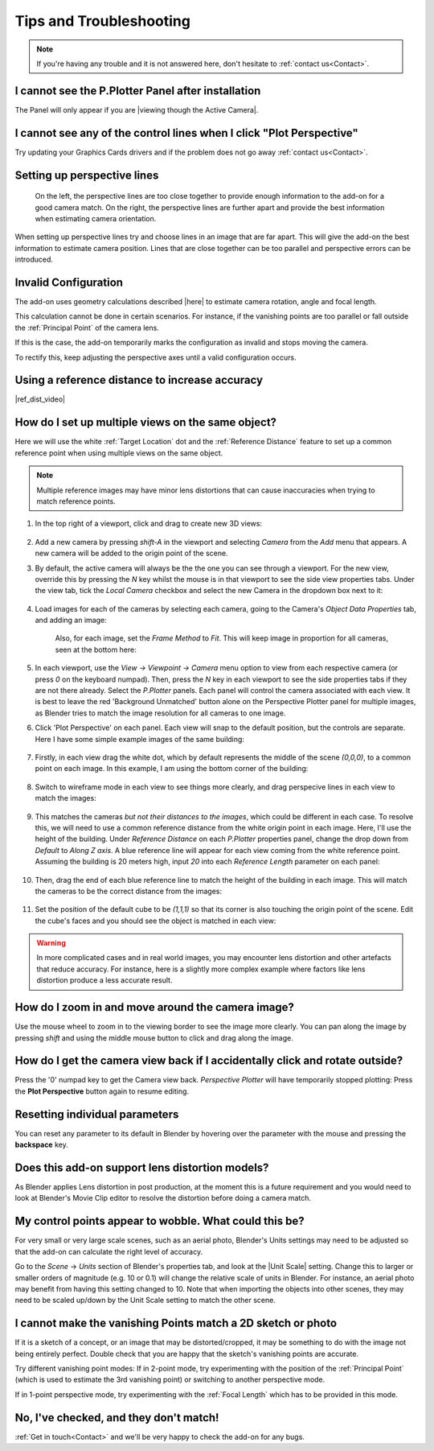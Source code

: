 #####################################
Tips and Troubleshooting
#####################################

.. note::
    If you're having any trouble and it is not answered here, don't hesitate to :ref:`contact us<Contact>`.

======================================================
I cannot see the P.Plotter Panel after installation
======================================================

The Panel will only appear if you are |viewing though the Active Camera|.


.. |viewing though the Active Camera| raw:: html

   <a href="https://docs.blender.org/manual/en/2.79/editors/3dview/navigate/camera_view.html" target="_blank">viewing though the Active Camera</a>

============================================================================================================
I cannot see any of the control lines when I click "Plot Perspective"
============================================================================================================

Try updating your Graphics Cards drivers and if the problem does not go away :ref:`contact us<Contact>`.


========================================================
Setting up perspective lines
========================================================

.. figure:: images/good_lines.jpg

    On the left, the perspective lines are too close together to provide enough information to the add-on for a good camera match.  On the right, the perspective lines are further apart and provide the best information when estimating camera orientation.

When setting up perspective lines try and choose lines in an image that are far apart.  This will give the add-on the best information to estimate camera position.  Lines that are close together can be too parallel and perspective errors can be introduced.


======================================================
Invalid Configuration
======================================================

.. image:: images/invalid_config.jpg
    :alt: Invalid Configuration

The add-on uses geometry calculations described |here| to estimate camera rotation, angle and focal length.  

This calculation cannot be done in certain scenarios. For instance, if the vanishing points are too parallel or fall outside the :ref:`Principal Point` of the camera lens.  

If this is the case, the add-on temporarily marks the configuration as invalid and stops moving the camera.  

To rectify this, keep adjusting the perspective axes until a valid configuration occurs.

.. |here| raw:: html

   <a href="https://www.coursera.org/lecture/robotics-perception/how-to-compute-intrinsics-from-vanishing-points-jnaLs" target="_blank">here</a>

======================================================
Using a reference distance to increase accuracy
======================================================

|ref_dist_video|

.. |ref_dist_video| raw:: html

    <iframe width="560" height="315" src="https://www.youtube.com/embed/INqeNav7Cg4" title="YouTube video player" frameborder="0" allow="accelerometer; autoplay; clipboard-write; encrypted-media; gyroscope; picture-in-picture" allowfullscreen></iframe>


=====================================================
How do I set up multiple views on the same object?
=====================================================

.. image:: images/mv_edit_cube.png
    :alt:  Common Reference Point and Distance.


Here we will use the white :ref:`Target Location` dot and the :ref:`Reference Distance` feature to set up a common reference point when using multiple views on the same object.

.. note::
    Multiple reference images may have minor lens distortions that can cause inaccuracies when trying to match reference points.

#. In the top right of a viewport, click and drag to create new 3D views:

    .. image:: images/drag_multiple_views.gif
        :alt: Drag Multiple Views

#. Add a new camera by pressing *shift-A* in the viewport and selecting *Camera* from the *Add* menu that appears. A new camera will be added to the origin point of the scene.

#. By default, the active camera will always be the the one you can see through a viewport.  For the new view, override this by pressing the *N* key whilst the mouse is in that viewport to see the side view properties tabs.  Under the view tab, tick the *Local Camera* checkbox and select the new Camera in the dropdown box next to it:

    .. image:: images/mv_add_image.png
        :alt: Add images

#. Load images for each of the cameras by selecting each camera, going to the Camera's *Object Data Properties* tab, and adding an image:

    .. image:: images/mv_add_bg_image.png
        :alt: Add BG images

    Also, for each image, set the *Frame Method* to *Fit*.  This will keep image in proportion for all cameras, seen at the bottom here:

    .. image:: images/mv_fit_image.png
        :alt: Fit BG images

#. In each viewport, use the *View -> Viewpoint -> Camera* menu option to view from each respective camera (or press *0* on the keyboard numpad).  Then, press the *N* key in each viewport to see the side properties tabs if they are not there already.  Select the *P.Plotter* panels.  Each panel will control the camera associated with each view.  It is best to leave the red 'Background Unmatched' button alone on the Perspective Plotter panel for multiple images, as Blender tries to match the image resolution for all cameras to one image.

#. Click 'Plot Perspective' on each panel.  Each view will snap to the default position, but the controls are separate.  Here I have some simple example images of the same building:

    .. image:: images/mv_pp_mviews.png
        :alt: Fit BG images 1

#. Firstly, in each view drag the white dot, which by default represents the middle of the scene *(0,0,0)*, to a common point on each image.  In this example, I am using the bottom corner of the building:

    .. image:: images/mv_drag_white_dot.png
        :alt: Drag white dot.

#. Switch to wireframe mode in each view to see things more clearly, and drag perspecive lines in each view to match the images:

    .. image:: images/mv_drag_pp_lines.png
        :alt: Drag white dot.

#. This matches the cameras *but not their distances to the images*, which could be different in each case.  To resolve this, we will need to use a common reference distance from the white origin point in each image.  Here, I'll use the height of the building.  Under *Reference Distance* on each *P.Plotter* properties panel, change the drop down from *Default* to *Along Z axis*.  A blue reference line will appear for each view coming from the white reference point.  Assuming the building is 20 meters high, input *20* into each *Reference Length* parameter on each panel:

    .. image:: images/mv_reference_dist.png
        :alt:  Use Reference Distance

#. Then, drag the end of each blue reference line to match the height of the building in each image.  This will match the cameras to be the correct distance from the images:

    .. image:: images/mv_drag_ref_dist.png
        :alt:  Drag Reference Distance

#. Set the position of the default cube to be *(1,1,1)* so that its corner is also touching the origin point of the scene.  Edit the cube's faces and you should see the object is matched in each view:

    .. image:: images/mv_edit_cube.png
        :alt:  Edit cube


.. warning::
    
    .. image:: images/mv_building.png
        :alt:  Edit cube

    In more complicated cases and in real world images, you may encounter lens distortion and other artefacts that reduce accuracy.  For instance, here is a slightly more complex example where factors like lens distortion produce a less accurate result.


=====================================================
How do I zoom in and move around the camera image?
=====================================================

.. image:: images/pan_zoom.gif
    :alt: Invalid Configuration

Use the mouse wheel to zoom in to the viewing border to see the image more clearly.  You can pan along the image by pressing *shift* and using the middle mouse button to click and drag along the image.

==========================================================================================================
How do I get the camera view back if I accidentally click and rotate outside?
==========================================================================================================

Press the '0' numpad key to get the Camera view back. *Perspective Plotter* will have temporarily stopped plotting: Press the **Plot Perspective** button again to resume editing.

======================================================
Resetting individual parameters
======================================================

You can reset any parameter to its default in Blender by hovering over the parameter with the mouse and pressing the **backspace** key.

======================================================
Does this add-on support lens distortion models?
======================================================

As Blender applies Lens distortion in post production, at the moment this is a future requirement and you would need to look at Blender's Movie Clip editor to resolve the distortion before doing a camera match.


============================================================================================================
My control points appear to wobble.  What could this be?
============================================================================================================

For very small or very large scale scenes, such as an aerial photo, Blender's Units settings may need to be adjusted so that the add-on can calculate the right level of accuracy.  

Go to the *Scene* -> *Units* section of Blender's properties tab, and look at the |Unit Scale| setting.  Change this to larger or smaller orders of magnitude (e.g. 10 or 0.1) will change the relative scale of units in Blender.  For instance, an aerial photo may benefit from having this setting changed to 10.  Note that when importing the objects into other scenes, they may need to be scaled up/down by the Unit Scale setting to match the other scene.

.. image:: images/unit_scale.jpg
    :alt: Unit Scale Setting

.. |unit scale| raw:: html

   <a href="https://docs.blender.org/manual/en/latest/scene_layout/scene/properties.html#units" target="_blank">Unit Scale</a>

============================================================================================================
I cannot make the vanishing Points match a 2D sketch or photo
============================================================================================================

If it is a sketch of a concept, or an image that may be distorted/cropped, it may be something to do with the image not being entirely perfect.  Double check that you are happy that the sketch's vanishing points are accurate.

Try different vanishing point modes: If in 2-point mode, try experimenting with the position of the :ref:`Principal Point` (which is used to estimate the 3rd vanishing point) or switching to another perspective mode.  

If in 1-point perspective mode, try experimenting with the :ref:`Focal Length` which has to be provided in this mode.

======================================================
No, I've checked, and they don't match!
======================================================

:ref:`Get in touch<Contact>` and we'll be very happy to check the add-on for any bugs.

